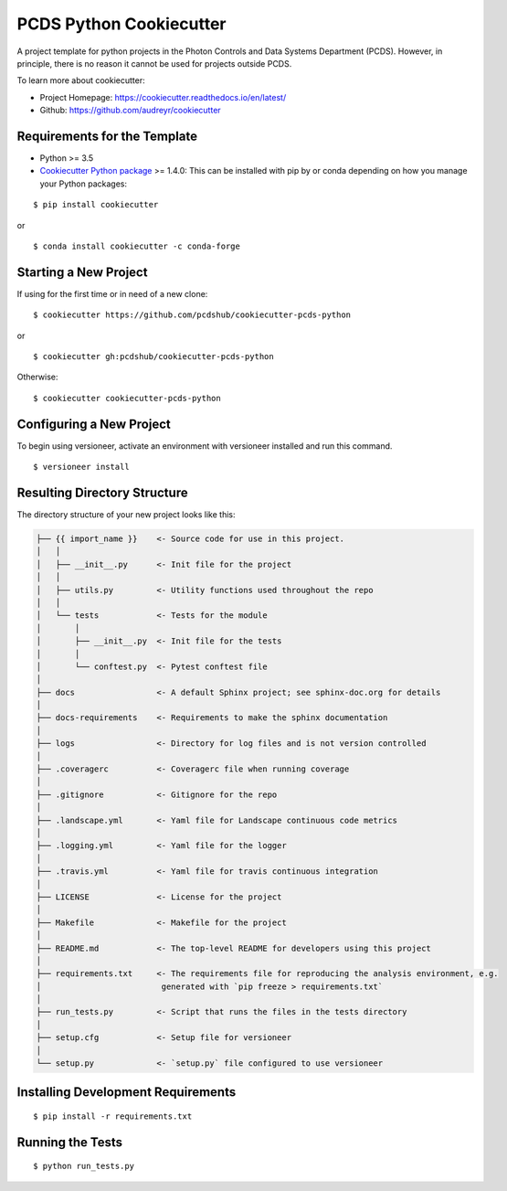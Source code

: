 ========================
PCDS Python Cookiecutter
========================

.. image:: https://travis-ci.org/pcdshub/cookiecutter-pcds-python.svg?branch=master
    :target: https://travis-ci.org/pcdshub/cookiecutter-pcds-python

A project template for python projects in the Photon Controls and Data Systems Department (PCDS). However, in principle, there is no reason it cannot be used for projects outside PCDS.

To learn more about cookiecutter:

- Project Homepage: https://cookiecutter.readthedocs.io/en/latest/ 
- Github: https://github.com/audreyr/cookiecutter
  
Requirements for the Template
-----------------------------
- Python >= 3.5
- `Cookiecutter Python package <http://cookiecutter.readthedocs.org/en/latest/installation.html>`_ >= 1.4.0: This can be installed with pip by or conda depending on how you manage your Python packages: 

::

  $ pip install cookiecutter

or ::

  $ conda install cookiecutter -c conda-forge


Starting a New Project
----------------------

If using for the first time or in need of a new clone: ::

  $ cookiecutter https://github.com/pcdshub/cookiecutter-pcds-python

or ::

  $ cookiecutter gh:pcdshub/cookiecutter-pcds-python

Otherwise: ::

  $ cookiecutter cookiecutter-pcds-python


Configuring a New Project
-------------------------

To begin using versioneer, activate an environment with versioneer installed
and run this command. ::
  
  $ versioneer install


Resulting Directory Structure
-----------------------------

The directory structure of your new project looks like this: 

.. code-block:: text

  ├── {{ import_name }}    <- Source code for use in this project.
  │   │
  │   ├── __init__.py      <- Init file for the project
  │   │
  │   ├── utils.py         <- Utility functions used throughout the repo
  │   │
  │   └── tests            <- Tests for the module
  │       │                
  │       ├── __init__.py  <- Init file for the tests
  │       │                
  │       └── conftest.py  <- Pytest conftest file
  │   
  ├── docs                 <- A default Sphinx project; see sphinx-doc.org for details
  │   
  ├── docs-requirements    <- Requirements to make the sphinx documentation
  │   
  ├── logs                 <- Directory for log files and is not version controlled
  │  
  ├── .coveragerc          <- Coveragerc file when running coverage
  │
  ├── .gitignore           <- Gitignore for the repo
  │
  ├── .landscape.yml       <- Yaml file for Landscape continuous code metrics
  │
  ├── .logging.yml         <- Yaml file for the logger
  │
  ├── .travis.yml          <- Yaml file for travis continuous integration
  │
  ├── LICENSE              <- License for the project
  │
  ├── Makefile             <- Makefile for the project
  │
  ├── README.md            <- The top-level README for developers using this project
  │
  ├── requirements.txt     <- The requirements file for reproducing the analysis environment, e.g.
  │                         generated with `pip freeze > requirements.txt`
  │
  ├── run_tests.py         <- Script that runs the files in the tests directory
  │
  ├── setup.cfg            <- Setup file for versioneer
  │
  └── setup.py             <- `setup.py` file configured to use versioneer


Installing Development Requirements
-----------------------------------
::

  $ pip install -r requirements.txt

Running the Tests
-----------------
::

  $ python run_tests.py
